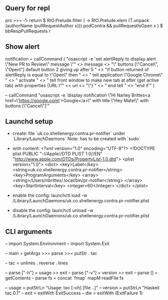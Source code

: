 ** Query for repl
prs >>= \r -> return $ RIO.Prelude.filter (\x -> RIO.Prelude.elem (T.unpack (authorName (pullRequestAuthor x))) podContra && pullRequestIsOpen x ) $ bbRespPullRequests r

** Show alert
notification =
  callCommand (
  "osascript -e 'set alertReply to display alert \"New PR to Review\" message \""
  <> message
  <> "\" buttons [\"Cancel\", \"Open\"] default button 2 giving up after 5 \n"
  <> "if button returned of alertReply is equal to \"Open\" then \n"
  <> "    tell application \"Google Chrome\" \n"
  <> "        activate \n"
  <> "        tell front window to make new tab at after (get active tab) with properties {URL:\"" <> url <> "\"} \n"
  <> "    end tell \n"
  <> "end if'"
  )

  -- callCommand "osascript -e 'display notification \"Hi Narley Brittes\n<a href=\'https://google.com\'>Google</a>\" with title \"Hey Mate!\" with buttons [\"Cancel\"]'"

** Launchd setup
   - create: file `uk.co.shellenergy.contra.pr-notifier` under `Library/LaunchDaemons`
     Note: has to be created with `sudo`

   - with content:
    <?xml version="1.0" encoding="UTF-8"?>
    <!DOCTYPE plist PUBLIC "-//Apple//DTD PLIST 1.0//EN" "http://www.apple.com/DTDs/PropertyList-1.0.dtd">
    <plist version="1.0">
    <dict>
        <key>Label</key>
        <string>uk.co.shellenergy.contra.pr-notifier</string>
        <key>ProgramArguments</key>
        <array>
          <string>/Users/nbrittes/.local/bin/pr-notifier</string>
        </array>
        <key>StartInterval</key>
        <integer>60</integer>
    </dict>
    </plist>

   - enable the config:
     launchctl load -w /Library/LaunchDaemons/uk.co.shellenergy.contra.pr-notifier.plist

   - disable the config:
     launchctl unload -w /Library/LaunchDaemons/uk.co.shellenergy.contra.pr-notifier.plist
** CLI arguments
    -- import System.Environment
    --     import System.Exit

    --     main = getArgs >>= parse >>= putStr . tac

    --     tac  = unlines . reverse . lines

    --     parse ["-h"] = usage   >> exit
    --     parse ["-v"] = version >> exit
    --     parse []     = getContents
    --     parse fs     = concat `fmap` mapM readFile fs

    --     usage   = putStrLn "Usage: tac [-vh] [file ..]"
    --     version = putStrLn "Haskell tac 0.1"
    --     exit    = exitWith ExitSuccess
    --     die     = exitWith (ExitFailure 1)
